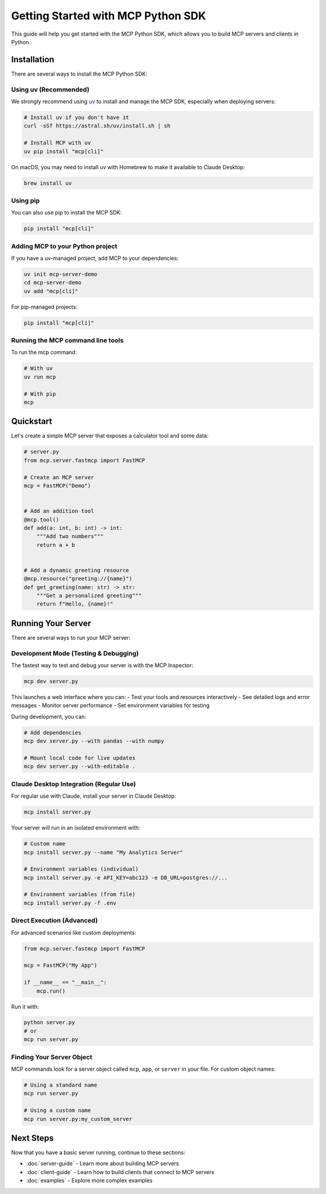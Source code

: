 Getting Started with MCP Python SDK
===============================

This guide will help you get started with the MCP Python SDK, which allows you to build MCP servers and clients in Python.

Installation
-----------

There are several ways to install the MCP Python SDK:

Using uv (Recommended)
^^^^^^^^^^^^^^^^^^^^^

We strongly recommend using `uv <https://docs.astral.sh/uv/>`_ to install and manage the MCP SDK, especially when deploying servers:

.. code-block:: bash

   # Install uv if you don't have it
   curl -sSf https://astral.sh/uv/install.sh | sh

   # Install MCP with uv
   uv pip install "mcp[cli]"

On macOS, you may need to install uv with Homebrew to make it available to Claude Desktop:

.. code-block:: bash

   brew install uv

Using pip
^^^^^^^^

You can also use pip to install the MCP SDK:

.. code-block:: bash

   pip install "mcp[cli]"

Adding MCP to your Python project
^^^^^^^^^^^^^^^^^^^^^^^^^^^^^^^^^

If you have a uv-managed project, add MCP to your dependencies:

.. code-block:: bash

   uv init mcp-server-demo
   cd mcp-server-demo
   uv add "mcp[cli]"

For pip-managed projects:

.. code-block:: bash

   pip install "mcp[cli]"

Running the MCP command line tools
^^^^^^^^^^^^^^^^^^^^^^^^^^^^^^^^^

To run the mcp command:

.. code-block:: bash

   # With uv
   uv run mcp

   # With pip
   mcp

Quickstart
---------

Let's create a simple MCP server that exposes a calculator tool and some data:

.. code-block:: python

   # server.py
   from mcp.server.fastmcp import FastMCP

   # Create an MCP server
   mcp = FastMCP("Demo")


   # Add an addition tool
   @mcp.tool()
   def add(a: int, b: int) -> int:
       """Add two numbers"""
       return a + b


   # Add a dynamic greeting resource
   @mcp.resource("greeting://{name}")
   def get_greeting(name: str) -> str:
       """Get a personalized greeting"""
       return f"Hello, {name}!"

Running Your Server
-----------------

There are several ways to run your MCP server:

Development Mode (Testing & Debugging)
^^^^^^^^^^^^^^^^^^^^^^^^^^^^^^^^^^^^

The fastest way to test and debug your server is with the MCP Inspector:

.. code-block:: bash

   mcp dev server.py

This launches a web interface where you can:
- Test your tools and resources interactively
- See detailed logs and error messages
- Monitor server performance
- Set environment variables for testing

During development, you can:

.. code-block:: bash

   # Add dependencies
   mcp dev server.py --with pandas --with numpy

   # Mount local code for live updates
   mcp dev server.py --with-editable .

Claude Desktop Integration (Regular Use)
^^^^^^^^^^^^^^^^^^^^^^^^^^^^^^^^^^^^^

For regular use with Claude, install your server in Claude Desktop:

.. code-block:: bash

   mcp install server.py

Your server will run in an isolated environment with:

.. code-block:: bash

   # Custom name
   mcp install server.py --name "My Analytics Server"

   # Environment variables (individual)
   mcp install server.py -e API_KEY=abc123 -e DB_URL=postgres://...
   
   # Environment variables (from file)
   mcp install server.py -f .env

Direct Execution (Advanced)
^^^^^^^^^^^^^^^^^^^^^^^^

For advanced scenarios like custom deployments:

.. code-block:: python

   from mcp.server.fastmcp import FastMCP

   mcp = FastMCP("My App")

   if __name__ == "__main__":
       mcp.run()

Run it with:

.. code-block:: bash

   python server.py
   # or
   mcp run server.py

Finding Your Server Object
^^^^^^^^^^^^^^^^^^^^^^^^

MCP commands look for a server object called ``mcp``, ``app``, or ``server`` in your file. For custom object names:

.. code-block:: bash

   # Using a standard name
   mcp run server.py

   # Using a custom name
   mcp run server.py:my_custom_server

Next Steps
---------

Now that you have a basic server running, continue to these sections:

* :doc:`server-guide` - Learn more about building MCP servers
* :doc:`client-guide` - Learn how to build clients that connect to MCP servers
* :doc:`examples` - Explore more complex examples 